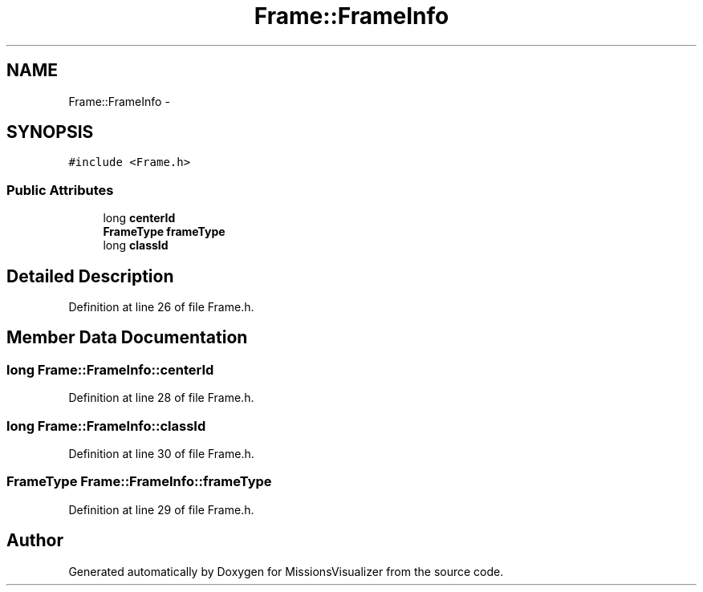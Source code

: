 .TH "Frame::FrameInfo" 3 "Mon May 9 2016" "Version 0.1" "MissionsVisualizer" \" -*- nroff -*-
.ad l
.nh
.SH NAME
Frame::FrameInfo \- 
.SH SYNOPSIS
.br
.PP
.PP
\fC#include <Frame\&.h>\fP
.SS "Public Attributes"

.in +1c
.ti -1c
.RI "long \fBcenterId\fP"
.br
.ti -1c
.RI "\fBFrameType\fP \fBframeType\fP"
.br
.ti -1c
.RI "long \fBclassId\fP"
.br
.in -1c
.SH "Detailed Description"
.PP 
Definition at line 26 of file Frame\&.h\&.
.SH "Member Data Documentation"
.PP 
.SS "long Frame::FrameInfo::centerId"

.PP
Definition at line 28 of file Frame\&.h\&.
.SS "long Frame::FrameInfo::classId"

.PP
Definition at line 30 of file Frame\&.h\&.
.SS "\fBFrameType\fP Frame::FrameInfo::frameType"

.PP
Definition at line 29 of file Frame\&.h\&.

.SH "Author"
.PP 
Generated automatically by Doxygen for MissionsVisualizer from the source code\&.
